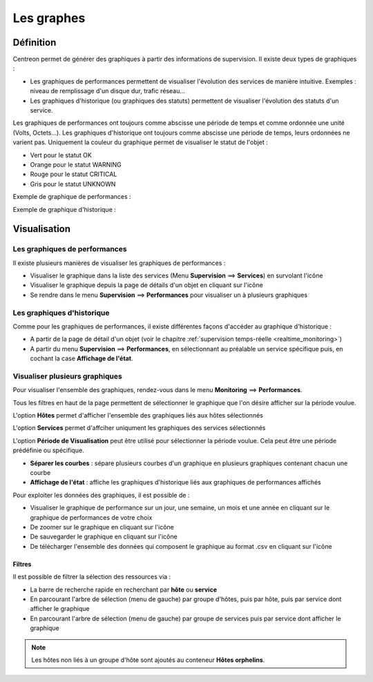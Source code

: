 ===========
Les graphes
===========

**********
Définition
**********

Centreon permet de générer des graphiques à partir des informations de supervision. Il existe deux types de graphiques :

* Les graphiques de performances permettent de visualiser l'évolution des services de manière intuitive. Exemples : niveau de remplissage d'un disque dur, trafic réseau...
* Les graphiques d'historique (ou graphiques des statuts) permettent de visualiser l'évolution des statuts d'un service.

Les graphiques de performances ont toujours comme abscisse une période de temps et comme ordonnée une unité (Volts, Octets...).
Les graphiques d'historique ont toujours comme abscisse une période de temps, leurs ordonnées ne varient pas. Uniquement la couleur du graphique permet de visualiser le statut de l'objet :

* Vert pour le statut OK
* Orange pour le statut WARNING
* Rouge pour le statut CRITICAL
* Gris pour le statut UNKNOWN

Exemple de graphique de performances :

.. image :: /images/guide_utilisateur/graphic_management/01perf_graph.png
   :align: center 

Exemple de graphique d'historique :

.. image :: /images/guide_utilisateur/graphic_management/01stat_graph.png
   :align: center 

*************
Visualisation
*************

Les graphiques de performances
==============================

Il existe plusieurs manières de visualiser les graphiques de performances :

* Visualiser le graphique dans la liste des services (Menu **Supervision** ==> **Services**) en survolant l'icône |column-chart| 
* Visualiser le graphique depuis la page de détails d'un objet en cliquant sur l'icône |column-chart|
* Se rendre dans le menu **Supervision** ==> **Performances** pour visualiser un à plusieurs graphiques

Les graphiques d'historique
===========================

Comme pour les graphiques de performances, il existe différentes façons d'accéder au graphique d'historique :

* A partir de la page de détail d'un objet (voir le chapitre :ref:`supervision temps-réelle <realtime_monitoring>`)
* A partir du menu **Supervision** ==> **Performances**, en sélectionnant au préalable un service spécifique puis, en cochant la case **Affichage de l'état**.

Visualiser plusieurs graphiques
===============================

Pour visualiser l'ensemble des graphiques, rendez-vous dans le menu **Monitoring** ==> **Performances**.

.. image :: /images/guide_utilisateur/graphic_management/01graph_list.png
   :align: center 

Tous les filtres en haut de la page permettent de sélectionner le graphique que l'on désire afficher sur la période voulue.

L'option **Hôtes** permet d'afficher l'ensemble des graphiques liés aux hôtes sélectionnés

L'option **Services** permet d'affciher uniqument les graphiques des services sélectionnés

L'option **Période de Visualisation** peut être utilisé pour sélectionner la période voulue. Cela peut être une période prédéfinie ou spécifique.


* **Séparer les courbes** : sépare plusieurs courbes d'un graphique en plusieurs graphiques contenant chacun une courbe
* **Affichage de l'état** : affiche les graphiques d'historique liés aux graphiques de performances affichés

Pour exploiter les données des graphiques, il est possible de :

* Visualiser le graphique de performance sur un jour, une semaine, un mois et une année en cliquant sur le graphique de performances de votre choix
* De zoomer sur le graphique en cliquant sur l'icône |zoom|
* De sauvegarder le graphique en cliquant sur l'icône |save|
* De télécharger l'ensemble des données qui composent le graphique au format .csv en cliquant sur l'icône |text_binary_csv|

Filtres
-------

Il est possible de filtrer la sélection des ressources via :

* La barre de recherche rapide en recherchant par **hôte** ou **service**
* En parcourant l'arbre de sélection (menu de gauche) par groupe d'hôtes, puis par hôte, puis par service dont afficher le graphique
* En parcourant l'arbre de sélection (menu de gauche) par groupe de services puis par service dont afficher le graphique

.. note::
    Les hôtes non liés à un groupe d'hôte sont ajoutés au conteneur **Hôtes orphelins**.

.. |column-chart|    image:: /images/column-chart.png
.. |zoom|	image:: /images/zoom.png
.. |save|	image:: /images/save.png
.. |text_binary_csv| image:: /images/text_binary_csv.png

